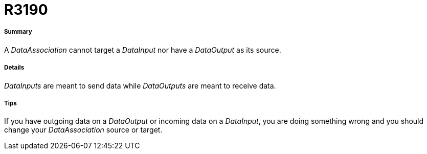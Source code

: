 // Disable all captions for figures.
:!figure-caption:
// Path to the stylesheet files
:stylesdir: .

[[R3190]]

[[r3190]]
= R3190

[[Summary]]

[[summary]]
===== Summary

A _DataAssociation_ cannot target a _DataInput_ nor have a _DataOutput_ as its source.

[[Details]]

[[details]]
===== Details

_DataInputs_ are meant to send data while _DataOutputs_ are meant to receive data.

[[Tips]]

[[tips]]
===== Tips

If you have outgoing data on a _DataOutput_ or incoming data on a _DataInput_, you are doing something wrong and you should change your _DataAssociation_ source or target.


